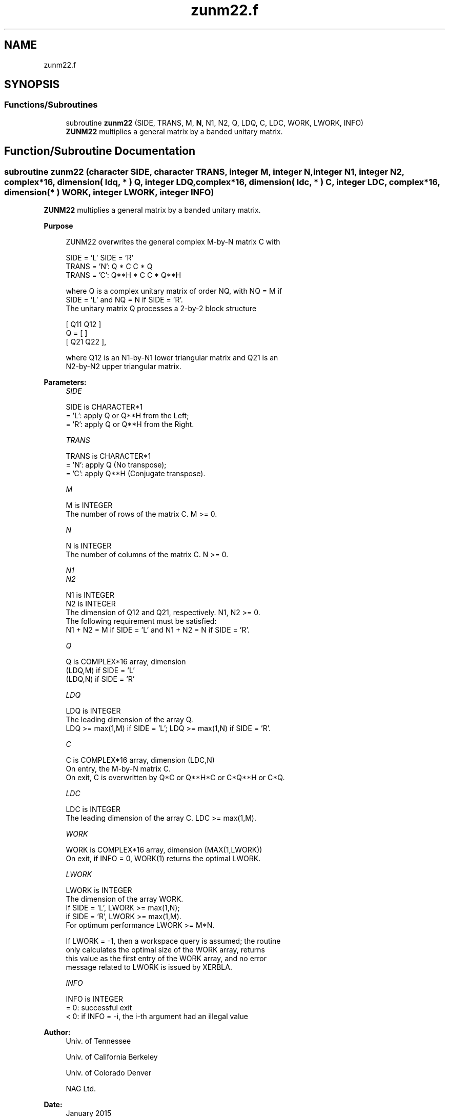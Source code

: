 .TH "zunm22.f" 3 "Tue Nov 14 2017" "Version 3.8.0" "LAPACK" \" -*- nroff -*-
.ad l
.nh
.SH NAME
zunm22.f
.SH SYNOPSIS
.br
.PP
.SS "Functions/Subroutines"

.in +1c
.ti -1c
.RI "subroutine \fBzunm22\fP (SIDE, TRANS, M, \fBN\fP, N1, N2, Q, LDQ, C, LDC, WORK, LWORK, INFO)"
.br
.RI "\fBZUNM22\fP multiplies a general matrix by a banded unitary matrix\&. "
.in -1c
.SH "Function/Subroutine Documentation"
.PP 
.SS "subroutine zunm22 (character SIDE, character TRANS, integer M, integer N, integer N1, integer N2, complex*16, dimension( ldq, * ) Q, integer LDQ, complex*16, dimension( ldc, * ) C, integer LDC, complex*16, dimension( * ) WORK, integer LWORK, integer INFO)"

.PP
\fBZUNM22\fP multiplies a general matrix by a banded unitary matrix\&.  
.PP
\fBPurpose \fP
.RS 4

.PP
.nf
  ZUNM22 overwrites the general complex M-by-N matrix C with

                  SIDE = 'L'     SIDE = 'R'
  TRANS = 'N':      Q * C          C * Q
  TRANS = 'C':      Q**H * C       C * Q**H

  where Q is a complex unitary matrix of order NQ, with NQ = M if
  SIDE = 'L' and NQ = N if SIDE = 'R'.
  The unitary matrix Q processes a 2-by-2 block structure

         [  Q11  Q12  ]
     Q = [            ]
         [  Q21  Q22  ],

  where Q12 is an N1-by-N1 lower triangular matrix and Q21 is an
  N2-by-N2 upper triangular matrix.
.fi
.PP
 
.RE
.PP
\fBParameters:\fP
.RS 4
\fISIDE\fP 
.PP
.nf
          SIDE is CHARACTER*1
          = 'L': apply Q or Q**H from the Left;
          = 'R': apply Q or Q**H from the Right.
.fi
.PP
.br
\fITRANS\fP 
.PP
.nf
          TRANS is CHARACTER*1
          = 'N':  apply Q (No transpose);
          = 'C':  apply Q**H (Conjugate transpose).
.fi
.PP
.br
\fIM\fP 
.PP
.nf
          M is INTEGER
          The number of rows of the matrix C. M >= 0.
.fi
.PP
.br
\fIN\fP 
.PP
.nf
          N is INTEGER
          The number of columns of the matrix C. N >= 0.
.fi
.PP
.br
\fIN1\fP 
.br
\fIN2\fP 
.PP
.nf
          N1 is INTEGER
          N2 is INTEGER
          The dimension of Q12 and Q21, respectively. N1, N2 >= 0.
          The following requirement must be satisfied:
          N1 + N2 = M if SIDE = 'L' and N1 + N2 = N if SIDE = 'R'.
.fi
.PP
.br
\fIQ\fP 
.PP
.nf
          Q is COMPLEX*16 array, dimension
                              (LDQ,M) if SIDE = 'L'
                              (LDQ,N) if SIDE = 'R'
.fi
.PP
.br
\fILDQ\fP 
.PP
.nf
          LDQ is INTEGER
          The leading dimension of the array Q.
          LDQ >= max(1,M) if SIDE = 'L'; LDQ >= max(1,N) if SIDE = 'R'.
.fi
.PP
.br
\fIC\fP 
.PP
.nf
          C is COMPLEX*16 array, dimension (LDC,N)
          On entry, the M-by-N matrix C.
          On exit, C is overwritten by Q*C or Q**H*C or C*Q**H or C*Q.
.fi
.PP
.br
\fILDC\fP 
.PP
.nf
          LDC is INTEGER
          The leading dimension of the array C. LDC >= max(1,M).
.fi
.PP
.br
\fIWORK\fP 
.PP
.nf
          WORK is COMPLEX*16 array, dimension (MAX(1,LWORK))
          On exit, if INFO = 0, WORK(1) returns the optimal LWORK.
.fi
.PP
.br
\fILWORK\fP 
.PP
.nf
          LWORK is INTEGER
          The dimension of the array WORK.
          If SIDE = 'L', LWORK >= max(1,N);
          if SIDE = 'R', LWORK >= max(1,M).
          For optimum performance LWORK >= M*N.

          If LWORK = -1, then a workspace query is assumed; the routine
          only calculates the optimal size of the WORK array, returns
          this value as the first entry of the WORK array, and no error
          message related to LWORK is issued by XERBLA.
.fi
.PP
.br
\fIINFO\fP 
.PP
.nf
          INFO is INTEGER
          = 0:  successful exit
          < 0:  if INFO = -i, the i-th argument had an illegal value
.fi
.PP
 
.RE
.PP
\fBAuthor:\fP
.RS 4
Univ\&. of Tennessee 
.PP
Univ\&. of California Berkeley 
.PP
Univ\&. of Colorado Denver 
.PP
NAG Ltd\&. 
.RE
.PP
\fBDate:\fP
.RS 4
January 2015 
.RE
.PP

.PP
Definition at line 164 of file zunm22\&.f\&.
.SH "Author"
.PP 
Generated automatically by Doxygen for LAPACK from the source code\&.

